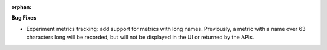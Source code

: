 :orphan:

**Bug Fixes**

-  Experiment metrics tracking: add support for metrics with long names. Previously, a metric with a
   name over 63 characters long will be recorded, but will not be displayed in the UI or returned by
   the APIs.
